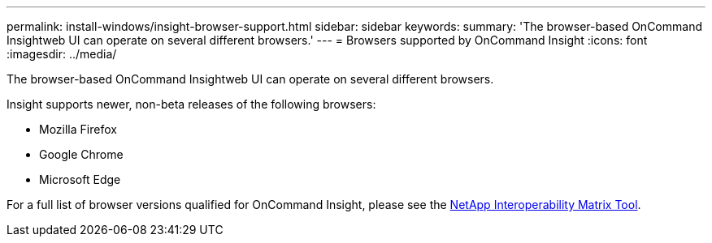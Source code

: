 ---
permalink: install-windows/insight-browser-support.html
sidebar: sidebar
keywords: 
summary: 'The browser-based OnCommand Insightweb UI can operate on several different browsers.'
---
= Browsers supported by OnCommand Insight
:icons: font
:imagesdir: ../media/

[.lead]
The browser-based OnCommand Insightweb UI can operate on several different browsers.

Insight supports newer, non-beta releases of the following browsers:

* Mozilla Firefox
* Google Chrome
* Microsoft Edge

For a full list of browser versions qualified for OnCommand Insight, please see the https://imt.netapp.com/matrix/#welcome[NetApp Interoperability Matrix Tool].
